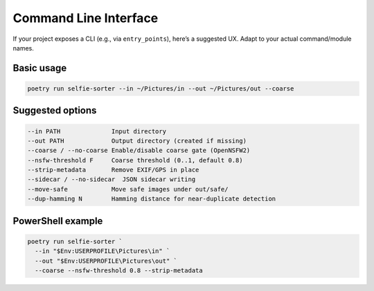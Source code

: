 Command Line Interface
======================

If your project exposes a CLI (e.g., via ``entry_points``), here’s a suggested UX.
Adapt to your actual command/module names.

Basic usage
-----------
.. code-block:: bash

   poetry run selfie-sorter --in ~/Pictures/in --out ~/Pictures/out --coarse

Suggested options
-----------------
.. code-block:: text

   --in PATH              Input directory
   --out PATH             Output directory (created if missing)
   --coarse / --no-coarse Enable/disable coarse gate (OpenNSFW2)
   --nsfw-threshold F     Coarse threshold (0..1, default 0.8)
   --strip-metadata       Remove EXIF/GPS in place
   --sidecar / --no-sidecar  JSON sidecar writing
   --move-safe            Move safe images under out/safe/
   --dup-hamming N        Hamming distance for near-duplicate detection

PowerShell example
------------------
.. code-block:: powershell

   poetry run selfie-sorter `
     --in "$Env:USERPROFILE\Pictures\in" `
     --out "$Env:USERPROFILE\Pictures\out" `
     --coarse --nsfw-threshold 0.8 --strip-metadata
